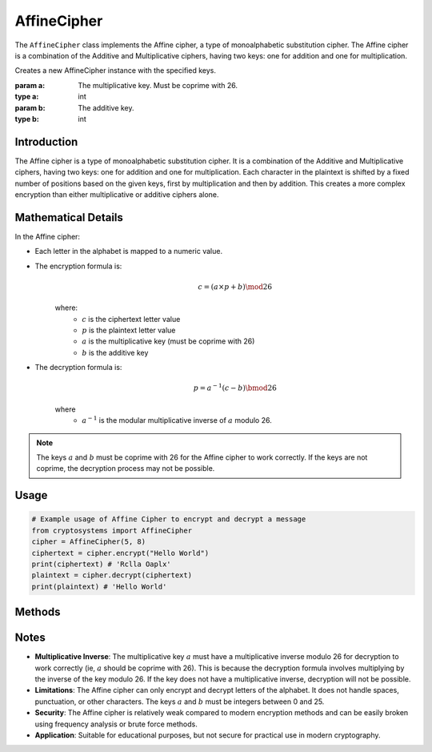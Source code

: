 AffineCipher
============

The ``AffineCipher`` class implements the Affine cipher, a type of monoalphabetic substitution cipher. The Affine cipher is a combination of the Additive and Multiplicative ciphers, having two keys: one for addition and one for multiplication.

.. class:: AffineCipher(a: int, b: int)

    Creates a new AffineCipher instance with the specified keys.

    :param a: The multiplicative key. Must be coprime with 26.
    :type a: int
    :param b: The additive key.
    :type b: int

Introduction
------------
The Affine cipher is a type of monoalphabetic substitution cipher. It is a combination of the Additive and Multiplicative ciphers, having two keys: one for addition and one for multiplication. Each character in the plaintext is shifted by a fixed number of positions based on the given keys, first by multiplication and then by addition. This creates a more complex encryption than either multiplicative or additive ciphers alone.

Mathematical Details
--------------------
In the Affine cipher:

- Each letter in the alphabet is mapped to a numeric value.

- The encryption formula is:
    .. math::

       c = (a \times p + b) \mod 26

    where:
     - :math:`c` is the ciphertext letter value
     - :math:`p` is the plaintext letter value  
     - :math:`a` is the multiplicative key (must be coprime with 26)
     - :math:`b` is the additive key

- The decryption formula is:
    .. math::

       p = a^{-1}(c - b) \bmod 26

    where
     - :math:`a^{-1}` is the modular multiplicative inverse of :math:`a` modulo 26.

.. note::

    The keys :math:`a` and :math:`b` must be coprime with 26 for the Affine cipher to work correctly. If the keys are not coprime, the decryption process may not be possible.

Usage
-----

.. code-block:: python

   # Example usage of Affine Cipher to encrypt and decrypt a message
   from cryptosystems import AffineCipher
   cipher = AffineCipher(5, 8)
   ciphertext = cipher.encrypt("Hello World")
   print(ciphertext) # 'Rclla Oaplx'
   plaintext = cipher.decrypt(ciphertext)
   print(plaintext) # 'Hello World'

Methods
-------

.. function:: encrypt(plaintext: str) -> str

    Encrypts the given plaintext using the Affine cipher.

    :param plaintext: The plaintext message to be encrypted.
    :type plaintext: str
    :return: The encrypted ciphertext.
    :rtype: str

.. function:: decrypt(ciphertext: str) -> str
    
    Decrypts the given ciphertext using the Affine cipher.
    
    :param ciphertext: The ciphertext message to be decrypted.
    :type ciphertext: str
    :return: The decrypted plaintext.
    :rtype: str

Notes
-----

- **Multiplicative Inverse**: The multiplicative key :math:`a` must have a multiplicative inverse modulo 26 for decryption to work correctly (ie, :math:`a` should be coprime with 26). This is because the decryption formula involves multiplying by the inverse of the key modulo 26. If the key does not have a multiplicative inverse, decryption will not be possible.
- **Limitations**: The Affine cipher can only encrypt and decrypt letters of the alphabet. It does not handle spaces, punctuation, or other characters. The keys :math:`a` and :math:`b` must be integers between 0 and 25.
- **Security**: The Affine cipher is relatively weak compared to modern encryption methods and can be easily broken using frequency analysis or brute force methods.
- **Application**: Suitable for educational purposes, but not secure for practical use in modern cryptography.
